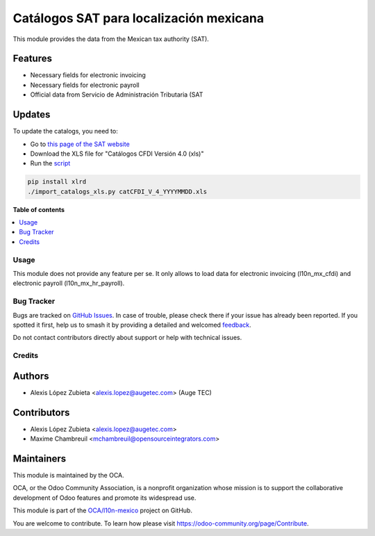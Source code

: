========================================
Catálogos SAT para localización mexicana
========================================

.. 
   !!!!!!!!!!!!!!!!!!!!!!!!!!!!!!!!!!!!!!!!!!!!!!!!!!!!
   !! This file is generated by oca-gen-addon-readme !!
   !! changes will be overwritten.                   !!
   !!!!!!!!!!!!!!!!!!!!!!!!!!!!!!!!!!!!!!!!!!!!!!!!!!!!
   !! source digest: sha256:81b8709767e93b3fcd8d0f5c63b8ab070740756069535ee4b3b9e445c1b5fc97
   !!!!!!!!!!!!!!!!!!!!!!!!!!!!!!!!!!!!!!!!!!!!!!!!!!!!

.. |badge1| image:: https://img.shields.io/badge/maturity-Beta-yellow.png
    :target: https://odoo-community.org/page/development-status
    :alt: Beta
.. |badge2| image:: https://img.shields.io/badge/licence-LGPL--3-blue.png
    :target: http://www.gnu.org/licenses/lgpl-3.0-standalone.html
    :alt: License: LGPL-3
.. |badge3| image:: https://img.shields.io/badge/github-OCA%2Fl10n--mexico-lightgray.png?logo=github
    :target: https://github.com/OCA/l10n-mexico/tree/17.0/l10n_mx_catalogs
    :alt: OCA/l10n-mexico
.. |badge4| image:: https://img.shields.io/badge/weblate-Translate%20me-F47D42.png
    :target: https://translation.odoo-community.org/projects/l10n-mexico-17-0/l10n-mexico-17-0-l10n_mx_catalogs
    :alt: Translate me on Weblate
.. |badge5| image:: https://img.shields.io/badge/runboat-Try%20me-875A7B.png
    :target: https://runboat.odoo-community.org/builds?repo=OCA/l10n-mexico&target_branch=17.0
    :alt: Try me on Runboat

|badge1| |badge2| |badge3| |badge4| |badge5|

This module provides the data from the Mexican tax authority (SAT).

Features
--------

-  Necessary fields for electronic invoicing
-  Necessary fields for electronic payroll
-  Official data from Servicio de Administración Tributaria (SAT

Updates
-------

To update the catalogs, you need to:

-  Go to `this page of the SAT
   website <http://omawww.sat.gob.mx/tramitesyservicios/Paginas/anexo_20.htm>`__
-  Download the XLS file for "Catálogos CFDI Versión 4.0 (xls)"
-  Run the
   `script <https://github.com/OCA/l10n-mexico/blob/17.0/l10n_mx_catalogs/import_catalogs_xls.py>`__

.. code:: shell

   pip install xlrd
   ./import_catalogs_xls.py catCFDI_V_4_YYYYMMDD.xls

**Table of contents**

.. contents::
   :local:

Usage
=====

This module does not provide any feature per se. It only allows to load
data for electronic invoicing (l10n_mx_cfdi) and electronic payroll
(l10n_mx_hr_payroll).

Bug Tracker
===========

Bugs are tracked on `GitHub Issues <https://github.com/OCA/l10n-mexico/issues>`_.
In case of trouble, please check there if your issue has already been reported.
If you spotted it first, help us to smash it by providing a detailed and welcomed
`feedback <https://github.com/OCA/l10n-mexico/issues/new?body=module:%20l10n_mx_catalogs%0Aversion:%2017.0%0A%0A**Steps%20to%20reproduce**%0A-%20...%0A%0A**Current%20behavior**%0A%0A**Expected%20behavior**>`_.

Do not contact contributors directly about support or help with technical issues.

Credits
=======

Authors
-------

* Alexis López Zubieta <alexis.lopez@augetec.com> (Auge TEC)

Contributors
------------

-  Alexis López Zubieta <alexis.lopez@augetec.com>
-  Maxime Chambreuil <mchambreuil@opensourceintegrators.com>

Maintainers
-----------

This module is maintained by the OCA.

.. image:: https://odoo-community.org/logo.png
   :alt: Odoo Community Association
   :target: https://odoo-community.org

OCA, or the Odoo Community Association, is a nonprofit organization whose
mission is to support the collaborative development of Odoo features and
promote its widespread use.

This module is part of the `OCA/l10n-mexico <https://github.com/OCA/l10n-mexico/tree/17.0/l10n_mx_catalogs>`_ project on GitHub.

You are welcome to contribute. To learn how please visit https://odoo-community.org/page/Contribute.

